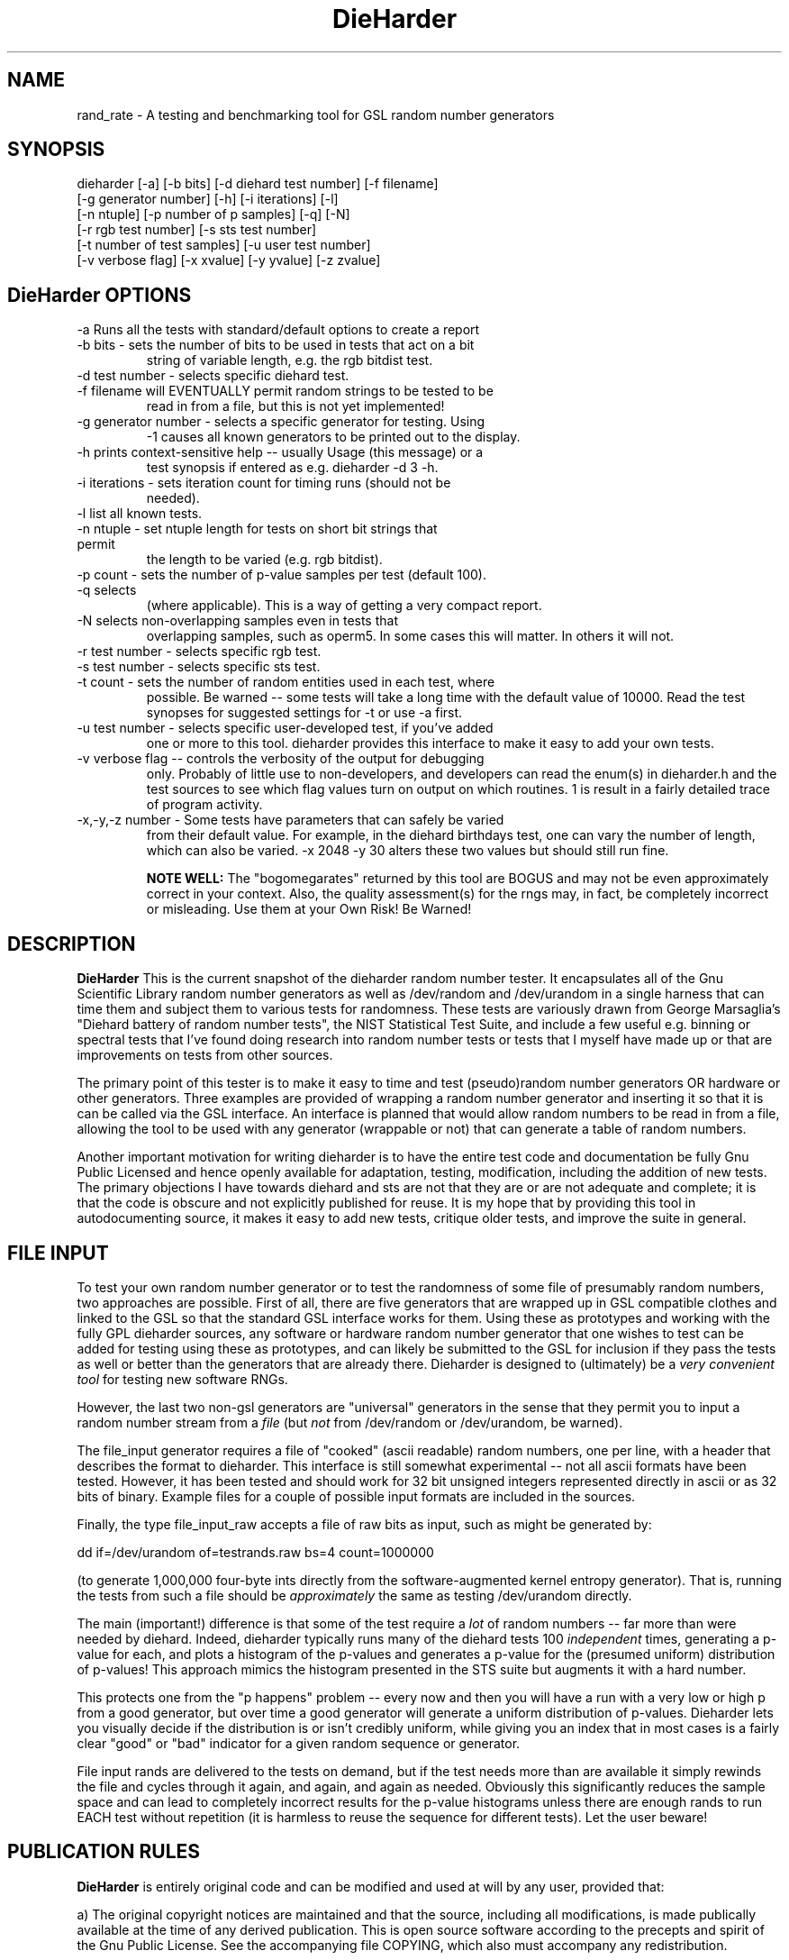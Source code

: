 .\" $Id: dieharder.1 318 2007-04-29 18:06:32Z rgb $
.TH DieHarder 1 "Copyright 2004 Robert G. Brown" "DieHarder"
.SH NAME
rand_rate \- A testing and benchmarking tool for GSL random number 
generators

.SH SYNOPSIS
dieharder [-a] [-b bits] [-d diehard test number] [-f filename]
          [-g generator number] [-h] [-i iterations] [-l]
          [-n ntuple] [-p number of p samples] [-q] [-N]
          [-r rgb test number] [-s sts test number]
          [-t number of test samples] [-u user test number]
          [-v verbose flag] [-x xvalue] [-y yvalue] [-z zvalue]

.SH DieHarder OPTIONS

.TP
-a Runs all the tests with standard/default options to create a report
.TP
-b bits - sets the number of bits to be used in tests that act on a bit
string of variable length, e.g. the rgb bitdist test.
.TP
-d test number -  selects specific diehard test.
.TP
-f filename will EVENTUALLY permit random strings to be tested to be
read in from a file, but this is not yet implemented!
.TP
-g generator number - selects a specific generator for testing.  Using
-1 causes all known generators to be printed out to the display.
.TP
-h prints context-sensitive help -- usually Usage (this message) or a
test synopsis if entered as e.g. dieharder -d 3 -h.
.TP
-i iterations - sets iteration count for timing runs (should not be
needed).
.TP
-l list all known tests.
.TP
-n ntuple - set ntuple length for tests on short bit strings that permit
the length to be varied (e.g. rgb bitdist).
.TP
-p count - sets the number of p-value samples per test (default 100).
.TP
-q selects \"quiet\" operation: results only are printed on a single line
(where applicable).  This is a way of getting a very compact report.
.TP
-N selects non-overlapping samples even in tests that \"require\"
overlapping samples, such as operm5.  In some cases this will matter.
In others it will not.
.TP
-r test number - selects specific rgb test.
.TP
-s test number - selects specific sts test.
.TP
-t count - sets the number of random entities used in each test, where
possible.  Be warned -- some tests will take a long time with the
default value of 10000.  Read the test synopses for suggested settings
for -t or use -a first.
.TP
-u test number - selects specific user-developed test, if you've added
one or more to this tool.  dieharder provides this interface to make
it easy to add your own tests.
.TP
-v verbose flag -- controls the verbosity of the output for debugging
only.  Probably of little use to non-developers, and developers can
read the enum(s) in dieharder.h and the test sources to see which
flag values turn on output on which routines.  1 is \"all\" and will
result in a fairly detailed trace of program activity.
.TP
-x,-y,-z number - Some tests have parameters that can safely be varied
from their default value.  For example, in the diehard birthdays test,
one can vary the number of \"dates\" drawn from the \"year\" of some
length, which can also be varied.  -x 2048 -y 30 alters these two
values but should still run fine.

.B NOTE WELL:  
The "bogomegarates" returned by this tool are BOGUS and may not be even 
approximately correct in your context.  Also, the quality assessment(s) 
for the rngs may, in fact, be completely incorrect or misleading.  Use 
them at your Own Risk!  Be Warned!


.SH DESCRIPTION
.B DieHarder
This is the current snapshot of the dieharder random number
tester.  It encapsulates all of the Gnu Scientific Library random number
generators as well as /dev/random and /dev/urandom in a single harness
that can time them and subject them to various tests for randomness.
These tests are variously drawn from George Marsaglia's "Diehard battery of
random number tests", the NIST Statistical Test Suite, and include a
few useful e.g. binning or spectral tests that I've found doing research 
into random number tests or tests that I myself have made up or that are 
improvements on tests from other sources.

The primary point of this tester is to make it easy to time and test
(pseudo)random number generators OR hardware or other generators.  Three
examples are provided of wrapping a random number generator and
inserting it so that it is can be called via the GSL interface.  An
interface is planned that would allow random numbers to be read in from
a file, allowing the tool to be used with any generator (wrappable or
not) that can generate a table of random numbers.

Another important motivation for writing dieharder is to have the
entire test code and documentation be fully Gnu Public Licensed and
hence openly available for adaptation, testing, modification, including
the addition of new tests.  The primary objections I have towards
diehard and sts are not that they are or are not adequate and complete;
it is that the code is obscure and not explicitly published for reuse.
It is my hope that by providing this tool in autodocumenting source, it
makes it easy to add new tests, critique older tests, and improve the
suite in general.

.SH FILE INPUT

To test your own random number generator or to test the randomness of
some file of presumably random numbers, two approaches are possible.
First of all, there are five generators that are wrapped up in GSL
compatible clothes and linked to the GSL so that the standard GSL
interface works for them.  Using these as prototypes and working with
the fully GPL dieharder sources, any software or hardware random number
generator that one wishes to test can be added for testing using these
as prototypes, and can likely be submitted to the GSL for inclusion if
they pass the tests as well or better than the generators that are already
there.  Dieharder is designed to (ultimately) be a
.I very convenient tool
for testing new software RNGs.

However, the last two non-gsl generators are "universal" generators in
the sense that they permit you to input a random number stream from a
.I file 
(but 
.I not 
from /dev/random or /dev/urandom, be warned).  

The file_input generator requires a file of "cooked" (ascii readable)
random numbers, one per line, with a header that describes the format to
dieharder.  This interface is still somewhat experimental -- not all
ascii formats have been tested.  However, it has been tested and should
work for 32 bit unsigned integers represented directly in ascii or as 32
bits of binary.  Example files for a couple of possible input formats
are included in the sources.

Finally, the type file_input_raw accepts a file of raw bits as input,
such as might be generated by:

 dd if=/dev/urandom of=testrands.raw bs=4 count=1000000

(to generate 1,000,000 four-byte ints directly from the
software-augmented kernel entropy generator).  That is, running the
tests from such a file should be 
.I approximately
the same as testing /dev/urandom directly.

The main (important!) difference is that some of the test require a
.I lot
of random numbers -- far more than were needed by diehard.  Indeed,
dieharder typically runs many of the diehard tests 100 
.I independent 
times, generating a p-value for each, and plots a histogram of the
p-values and generates a p-value for the (presumed uniform) distribution
of p-values!  This approach mimics the histogram presented in the STS
suite but augments it with a hard number.

This protects one from the "p happens" problem -- every now and then you
will have a run with a very low or high p from a good generator, but
over time a good generator will generate a uniform distribution of
p-values.  Dieharder lets you visually decide if the distribution is or
isn't credibly uniform, while giving you an index that in most cases is
a fairly clear "good" or "bad" indicator for a given random sequence or
generator.

File input rands are delivered to the tests on demand, but if the test
needs more than are available it simply rewinds the file and cycles
through it again, and again, and again as needed.  Obviously this
significantly reduces the sample space and can lead to completely
incorrect results for the p-value histograms unless there are enough
rands to run EACH test without repetition (it is harmless to reuse the
sequence for different tests).  Let the user beware!

.SH PUBLICATION RULES
.B DieHarder
is entirely original code and can be modified and used at will by any 
user, provided that:

  a) The original copyright notices are maintained and that the source,
including all modifications, is made publically available at the time of
any derived publication.  This is open source software according to the
precepts and spirit of the Gnu Public License.  See the accompanying
file COPYING, which also must accompany any redistribution.

  b) The author of the code (Robert G. Brown) is appropriately
acknowledged and referenced in any derived publication.  It is strongly
suggested that George Marsaglia and the Diehard suite and the various 
authors of the Statistical Test Suite be similarly acknowledged, although 
this suite shares no actual code with these random number test suites.

  c) Full responsibility for the accuracy, suitability, and
effectiveness of the program rests with the users and/or modifiers.  As
is clearly stated in the accompanying copyright.h:

THE COPYRIGHT HOLDERS DISCLAIM ALL WARRANTIES WITH REGARD TO THIS
SOFTWARE, INCLUDING ALL IMPLIED WARRANTIES OF MERCHANTABILITY AND
FITNESS, IN NO EVENT SHALL THE COPYRIGHT HOLDERS BE LIABLE FOR ANY
SPECIAL, INDIRECT OR CONSEQUENTIAL DAMAGES OR ANY DAMAGES WHATSOEVER
RESULTING FROM LOSS OF USE, DATA OR PROFITS, WHETHER IN AN ACTION OF
CONTRACT, NEGLIGENCE OR OTHER TORTIOUS ACTION, ARISING OUT OF OR IN
CONNECTION WITH THE USE OR PERFORMANCE OF THIS SOFTWARE.

.SH ACKNOWLEDGEMENTS
The author of this suite gratefully acknowledges George Marsaglia (the
author of the diehard test suite) and the various authors of NIST
Special Publication 800-22 (which describes the Statistical Test Suite
for testing pseudorandom number generators for cryptographic
applications), for excellent descriptions of the tests therein.  These
descriptions enabled this suite to be developed with a clean copyright,
licensable under the GPL.

The author also wishes to reiterate that the academic correctness and 
accuracy of the implementation of these tests is his sole responsibility 
and not that of the authors of the Diehard or STS suites.  This is
especially true where he has seen fit to modify those tests from their
strict original descriptions.

.SH COPYRIGHT
GPL 2b; see the file COPYING that accompanies the source of this
program.  This is the "standard Gnu General Public License version 2 or
any later version", with the one minor (humorous) "Beverage"
modification listed below.  Note that this modification is probably not
legally defensible and can be followed really pretty much according to
the honor rule.

As to my personal preferences in beverages, red wine is great, beer is
delightful, and Coca Cola or coffee or tea or even milk acceptable to
those who for religious or personal reasons wish to avoid stressing my
liver.

.B The "Beverage" Modification to the GPL:

Any satisfied user of this software shall, upon meeting the primary
author(s) of this software for the first time under the appropriate
circumstances, offer to buy him or her or them a beverage.  This
beverage may or may not be alcoholic, depending on the personal ethical
and moral views of the offerer.  The beverage cost need not exceed one
U.S. dollar (although it certainly may at the whim of the offerer:-) and
may be accepted or declined with no further obligation on the part of
the offerer.  It is not necessary to repeat the offer after the first
meeting, but it can't hurt...

